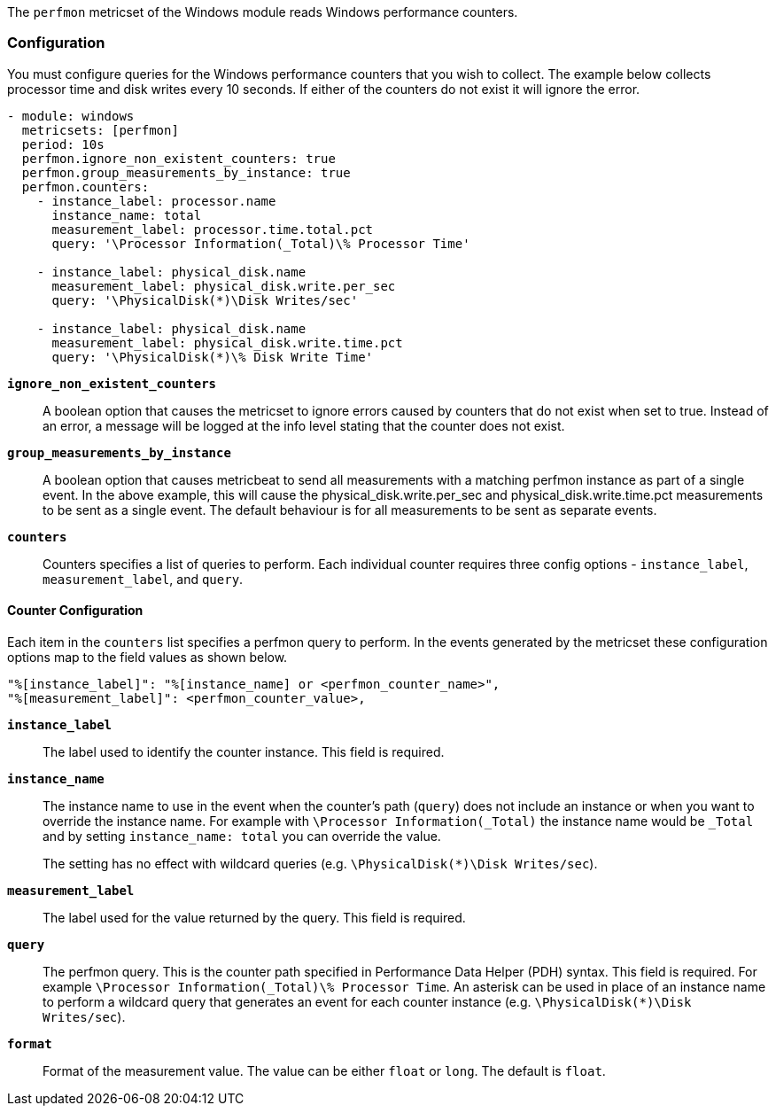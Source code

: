 The `perfmon` metricset of the Windows module reads Windows performance
counters.

[float]
=== Configuration

You must configure queries for the Windows performance counters that you wish
to collect. The example below collects processor time and disk writes every
10 seconds. If either of the counters do not exist it will ignore the error.

[source,yaml]
----
- module: windows
  metricsets: [perfmon]
  period: 10s
  perfmon.ignore_non_existent_counters: true
  perfmon.group_measurements_by_instance: true
  perfmon.counters:
    - instance_label: processor.name
      instance_name: total
      measurement_label: processor.time.total.pct
      query: '\Processor Information(_Total)\% Processor Time'

    - instance_label: physical_disk.name
      measurement_label: physical_disk.write.per_sec
      query: '\PhysicalDisk(*)\Disk Writes/sec'

    - instance_label: physical_disk.name
      measurement_label: physical_disk.write.time.pct
      query: '\PhysicalDisk(*)\% Disk Write Time'
----

*`ignore_non_existent_counters`*:: A boolean option that causes the
metricset to ignore errors caused by counters that do not exist when set to
true. Instead of an error, a message will be logged at the info level stating
that the counter does not exist.

*`group_measurements_by_instance`*:: A boolean option that causes metricbeat
to send all measurements with a matching perfmon instance as part of a single
event. In the above example, this will cause the physical_disk.write.per_sec
and physical_disk.write.time.pct measurements to be sent as a single event.
The default behaviour is for all measurements to be sent as separate events.

*`counters`*:: Counters specifies a list of queries to perform. Each individual
counter requires three config options - `instance_label`, `measurement_label`,
and `query`.

[float]
==== Counter Configuration

Each item in the `counters` list specifies a perfmon query to perform. In the
events generated by the metricset these configuration options map to the field
values as shown below.

----
"%[instance_label]": "%[instance_name] or <perfmon_counter_name>",
"%[measurement_label]": <perfmon_counter_value>,
----

*`instance_label`*:: The label used to identify the counter instance. This
field is required.

*`instance_name`*:: The instance name to use in the event when the counter's
path (`query`) does not include an instance or when you want to override the
instance name. For example with `\Processor Information(_Total)` the
instance name would be `_Total` and by setting `instance_name: total` you can
override the value.
+
The setting has no effect with wildcard queries (e.g.
`\PhysicalDisk(*)\Disk Writes/sec`).

*`measurement_label`*:: The label used for the value returned by the query.
This field is required.

*`query`*:: The perfmon query. This is the counter path specified in
Performance Data Helper (PDH) syntax. This field is required. For example
`\Processor Information(_Total)\% Processor Time`. An asterisk can be used in
place of an instance name to perform a wildcard query that generates an event
for each counter instance (e.g. `\PhysicalDisk(*)\Disk Writes/sec`).

*`format`*:: Format of the measurement value. The value can be either `float` or
`long`. The default is `float`.

